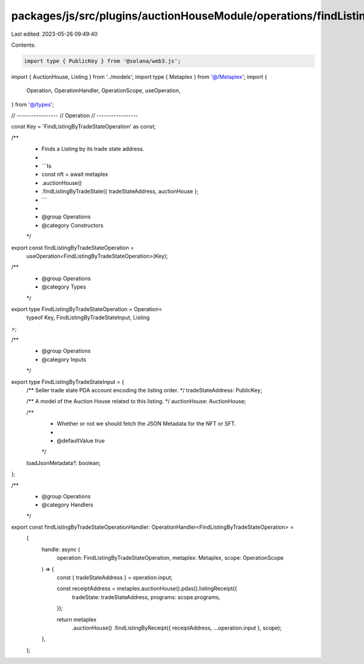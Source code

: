 packages/js/src/plugins/auctionHouseModule/operations/findListingByTradeState.ts
================================================================================

Last edited: 2023-05-26 09:49:40

Contents:

.. code-block:: ts

    import type { PublicKey } from '@solana/web3.js';
import { AuctionHouse, Listing } from '../models';
import type { Metaplex } from '@/Metaplex';
import {
  Operation,
  OperationHandler,
  OperationScope,
  useOperation,
} from '@/types';

// -----------------
// Operation
// -----------------

const Key = 'FindListingByTradeStateOperation' as const;

/**
 * Finds a Listing by its trade state address.
 *
 * ```ts
 * const nft = await metaplex
 *   .auctionHouse()
 *   .findListingByTradeState({ tradeStateAddress, auctionHouse };
 * ```
 *
 * @group Operations
 * @category Constructors
 */
export const findListingByTradeStateOperation =
  useOperation<FindListingByTradeStateOperation>(Key);

/**
 * @group Operations
 * @category Types
 */
export type FindListingByTradeStateOperation = Operation<
  typeof Key,
  FindListingByTradeStateInput,
  Listing
>;

/**
 * @group Operations
 * @category Inputs
 */
export type FindListingByTradeStateInput = {
  /** Seller trade state PDA account encoding the listing order. */
  tradeStateAddress: PublicKey;

  /** A model of the Auction House related to this listing. */
  auctionHouse: AuctionHouse;

  /**
   * Whether or not we should fetch the JSON Metadata for the NFT or SFT.
   *
   * @defaultValue `true`
   */
  loadJsonMetadata?: boolean;
};

/**
 * @group Operations
 * @category Handlers
 */
export const findListingByTradeStateOperationHandler: OperationHandler<FindListingByTradeStateOperation> =
  {
    handle: async (
      operation: FindListingByTradeStateOperation,
      metaplex: Metaplex,
      scope: OperationScope
    ) => {
      const { tradeStateAddress } = operation.input;

      const receiptAddress = metaplex.auctionHouse().pdas().listingReceipt({
        tradeState: tradeStateAddress,
        programs: scope.programs,
      });

      return metaplex
        .auctionHouse()
        .findListingByReceipt({ receiptAddress, ...operation.input }, scope);
    },
  };


